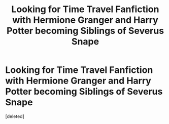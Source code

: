 #+TITLE: Looking for Time Travel Fanfiction with Hermione Granger and Harry Potter becoming Siblings of Severus Snape

* Looking for Time Travel Fanfiction with Hermione Granger and Harry Potter becoming Siblings of Severus Snape
:PROPERTIES:
:Score: 1
:DateUnix: 1566362531.0
:DateShort: 2019-Aug-21
:FlairText: Request
:END:
[deleted]

